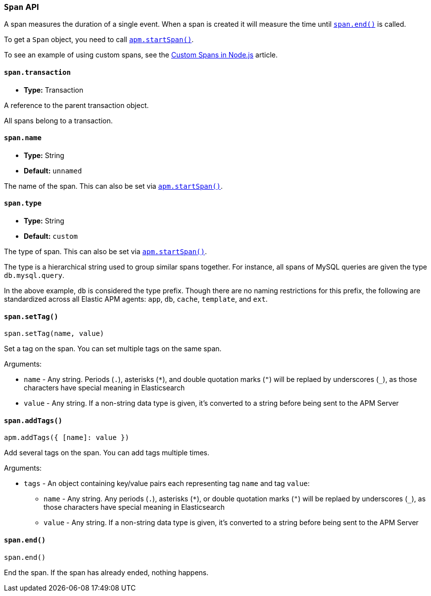 [[span-api]]

ifdef::env-github[]
NOTE: For the best reading experience,
please view this documentation at https://www.elastic.co/guide/en/apm/agent/nodejs/current/span-api.html[elastic.co]
endif::[]

=== `Span` API

A span measures the duration of a single event.
When a span is created it will measure the time until <<span-end,`span.end()`>> is called.

To get a `Span` object,
you need to call <<apm-start-span,`apm.startSpan()`>>.

To see an example of using custom spans,
see the <<custom-spans,Custom Spans in Node.js>> article.

[[span-transaction]]
==== `span.transaction`

* *Type:* Transaction

A reference to the parent transaction object.

All spans belong to a transaction.

[[span-name]]
==== `span.name`

* *Type:* String
* *Default:* `unnamed`

The name of the span.
This can also be set via <<apm-start-span,`apm.startSpan()`>>.

[[span-type]]
==== `span.type`

* *Type:* String
* *Default:* `custom`

The type of span.
This can also be set via <<apm-start-span,`apm.startSpan()`>>.

The type is a hierarchical string used to group similar spans together.
For instance,
all spans of MySQL queries are given the type `db.mysql.query`.

In the above example, `db` is considered the type prefix.
Though there are no naming restrictions for this prefix,
the following are standardized across all Elastic APM agents:
`app`, `db`, `cache`, `template`, and `ext`.

[[span-set-tag]]
==== `span.setTag()`

[source,js]
----
span.setTag(name, value)
----

Set a tag on the span.
You can set multiple tags on the same span.

Arguments:

* `name` - Any string.
Periods (`.`), asterisks (`*`), and double quotation marks (`"`) will be replaed by underscores (`_`),
as those characters have special meaning in Elasticsearch
* `value` - Any string.
If a non-string data type is given,
it's converted to a string before being sent to the APM Server

[[span-add-tags]]
==== `span.addTags()`

[source,js]
----
apm.addTags({ [name]: value })
----

Add several tags on the span.
You can add tags multiple times.

Arguments:

* `tags` - An object containing key/value pairs each representing tag `name` and tag `value`:
** `name` - Any string.
Any periods (`.`), asterisks (`*`), or double quotation marks (`"`) will be replaed by underscores (`_`),
as those characters have special meaning in Elasticsearch
** `value` - Any string.
If a non-string data type is given,
it's converted to a string before being sent to the APM Server

[[span-end]]
==== `span.end()`

[source,js]
----
span.end()
----

End the span.
If the span has already ended,
nothing happens.
